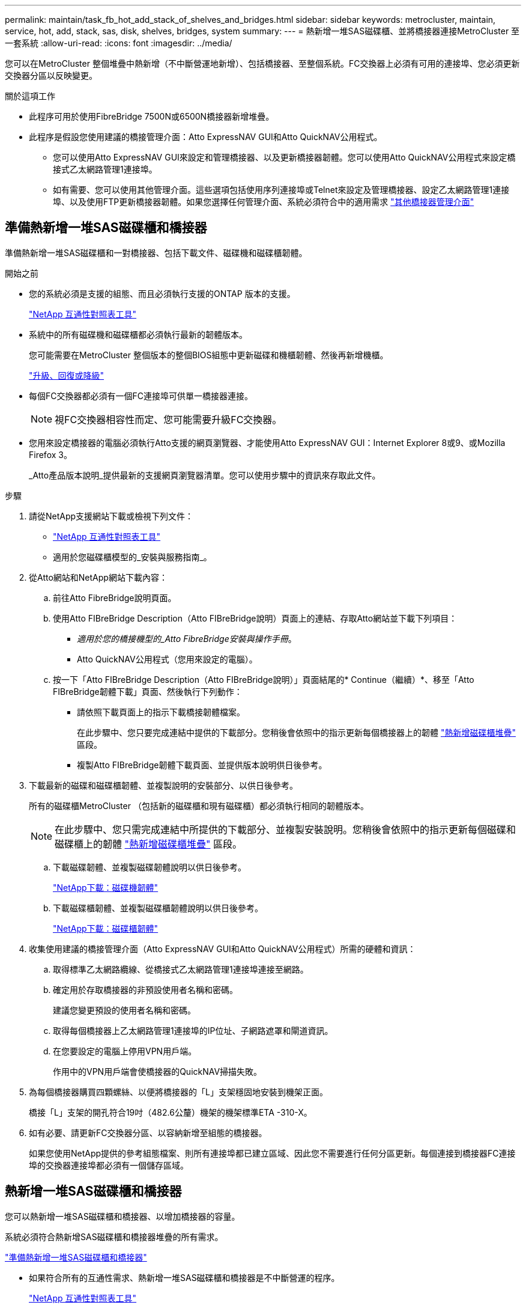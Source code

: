 ---
permalink: maintain/task_fb_hot_add_stack_of_shelves_and_bridges.html 
sidebar: sidebar 
keywords: metrocluster, maintain, service, hot, add, stack, sas, disk, shelves, bridges, system 
summary:  
---
= 熱新增一堆SAS磁碟櫃、並將橋接器連接MetroCluster 至一套系統
:allow-uri-read: 
:icons: font
:imagesdir: ../media/


[role="lead"]
您可以在MetroCluster 整個堆疊中熱新增（不中斷營運地新增）、包括橋接器、至整個系統。FC交換器上必須有可用的連接埠、您必須更新交換器分區以反映變更。

.關於這項工作
* 此程序可用於使用FibreBridge 7500N或6500N橋接器新增堆疊。
* 此程序是假設您使用建議的橋接管理介面：Atto ExpressNAV GUI和Atto QuickNAV公用程式。
+
** 您可以使用Atto ExpressNAV GUI來設定和管理橋接器、以及更新橋接器韌體。您可以使用Atto QuickNAV公用程式來設定橋接式乙太網路管理1連接埠。
** 如有需要、您可以使用其他管理介面。這些選項包括使用序列連接埠或Telnet來設定及管理橋接器、設定乙太網路管理1連接埠、以及使用FTP更新橋接器韌體。如果您選擇任何管理介面、系統必須符合中的適用需求 link:reference_requirements_for_using_other_interfaces_to_configure_and_manage_fibrebridge_bridges.html["其他橋接器管理介面"]






== 準備熱新增一堆SAS磁碟櫃和橋接器

準備熱新增一堆SAS磁碟櫃和一對橋接器、包括下載文件、磁碟機和磁碟櫃韌體。

.開始之前
* 您的系統必須是支援的組態、而且必須執行支援的ONTAP 版本的支援。
+
https://mysupport.netapp.com/matrix["NetApp 互通性對照表工具"^]

* 系統中的所有磁碟機和磁碟櫃都必須執行最新的韌體版本。
+
您可能需要在MetroCluster 整個版本的整個BIOS組態中更新磁碟和機櫃韌體、然後再新增機櫃。

+
https://docs.netapp.com/ontap-9/topic/com.netapp.doc.dot-cm-ug-rdg/home.html["升級、回復或降級"^]

* 每個FC交換器都必須有一個FC連接埠可供單一橋接器連接。
+

NOTE: 視FC交換器相容性而定、您可能需要升級FC交換器。

* 您用來設定橋接器的電腦必須執行Atto支援的網頁瀏覽器、才能使用Atto ExpressNAV GUI：Internet Explorer 8或9、或Mozilla Firefox 3。
+
_Atto產品版本說明_提供最新的支援網頁瀏覽器清單。您可以使用步驟中的資訊來存取此文件。



.步驟
. 請從NetApp支援網站下載或檢視下列文件：
+
** https://mysupport.netapp.com/matrix["NetApp 互通性對照表工具"^]
** 適用於您磁碟櫃模型的_安裝與服務指南_。


. 從Atto網站和NetApp網站下載內容：
+
.. 前往Atto FibreBridge說明頁面。
.. 使用Atto FIBreBridge Description（Atto FIBreBridge說明）頁面上的連結、存取Atto網站並下載下列項目：
+
*** _適用於您的橋接機型的_Atto FibreBridge安裝與操作手冊_。
*** Atto QuickNAV公用程式（您用來設定的電腦）。


.. 按一下「Atto FIBreBridge Description（Atto FIBreBridge說明）」頁面結尾的* Continue（繼續）*、移至「Atto FIBreBridge韌體下載」頁面、然後執行下列動作：
+
*** 請依照下載頁面上的指示下載橋接韌體檔案。
+
在此步驟中、您只要完成連結中提供的下載部分。您稍後會依照中的指示更新每個橋接器上的韌體 link:task_fb_hot_add_stack_of_shelves_and_bridges.html["熱新增磁碟櫃堆疊"] 區段。

*** 複製Atto FIBreBridge韌體下載頁面、並提供版本說明供日後參考。




. 下載最新的磁碟和磁碟櫃韌體、並複製說明的安裝部分、以供日後參考。
+
所有的磁碟櫃MetroCluster （包括新的磁碟櫃和現有磁碟櫃）都必須執行相同的韌體版本。

+

NOTE: 在此步驟中、您只需完成連結中所提供的下載部分、並複製安裝說明。您稍後會依照中的指示更新每個磁碟和磁碟櫃上的韌體 link:task_fb_hot_add_stack_of_shelves_and_bridges.html["熱新增磁碟櫃堆疊"] 區段。

+
.. 下載磁碟韌體、並複製磁碟韌體說明以供日後參考。
+
https://mysupport.netapp.com/site/downloads/firmware/disk-drive-firmware["NetApp下載：磁碟機韌體"^]

.. 下載磁碟櫃韌體、並複製磁碟櫃韌體說明以供日後參考。
+
https://mysupport.netapp.com/site/downloads/firmware/disk-shelf-firmware["NetApp下載：磁碟櫃韌體"^]



. 收集使用建議的橋接管理介面（Atto ExpressNAV GUI和Atto QuickNAV公用程式）所需的硬體和資訊：
+
.. 取得標準乙太網路纜線、從橋接式乙太網路管理1連接埠連接至網路。
.. 確定用於存取橋接器的非預設使用者名稱和密碼。
+
建議您變更預設的使用者名稱和密碼。

.. 取得每個橋接器上乙太網路管理1連接埠的IP位址、子網路遮罩和閘道資訊。
.. 在您要設定的電腦上停用VPN用戶端。
+
作用中的VPN用戶端會使橋接器的QuickNAV掃描失敗。



. 為每個橋接器購買四顆螺絲、以便將橋接器的「L」支架穩固地安裝到機架正面。
+
橋接「L」支架的開孔符合19吋（482.6公釐）機架的機架標準ETA -310-X。

. 如有必要、請更新FC交換器分區、以容納新增至組態的橋接器。
+
如果您使用NetApp提供的參考組態檔案、則所有連接埠都已建立區域、因此您不需要進行任何分區更新。每個連接到橋接器FC連接埠的交換器連接埠都必須有一個儲存區域。





== 熱新增一堆SAS磁碟櫃和橋接器

您可以熱新增一堆SAS磁碟櫃和橋接器、以增加橋接器的容量。

系統必須符合熱新增SAS磁碟櫃和橋接器堆疊的所有需求。

link:task_fb_hot_add_stack_of_shelves_and_bridges.html["準備熱新增一堆SAS磁碟櫃和橋接器"]

* 如果符合所有的互通性需求、熱新增一堆SAS磁碟櫃和橋接器是不中斷營運的程序。
+
https://mysupport.netapp.com/matrix["NetApp 互通性對照表工具"^]

+
link:concept_using_the_interoperability_matrix_tool_to_find_mcc_information.html["使用互通性對照表工具來尋找MetroCluster 各種資訊"]

* 多重路徑HA是MetroCluster 唯一支援使用橋接器之各種不支援的組態。
+
兩個控制器模組都必須能夠透過橋接器存取每個堆疊中的磁碟櫃。

* 您應該在每個站台熱新增相同數量的磁碟櫃。
* 如果您要使用橋接器的頻內管理、而非IP管理、則可跳過設定乙太網路連接埠和IP設定的步驟、如相關步驟所述。



NOTE: 從ONTAP 功能組別9.8開始、「最小橋接器」命令會改為「系統橋接器」。以下步驟顯示了「shorage bridge」命令、但ONTAP 如果您執行的是更新版本的版本、最好使用「系統橋接器」命令。


IMPORTANT: 如果您將SAS纜線插入錯誤的連接埠、從SAS連接埠拔下纜線時、必須等待至少120秒、才能將纜線插入其他SAS連接埠。如果您無法這麼做、系統將無法辨識纜線是否已移至其他連接埠。

.步驟
. 請妥善接地。
. 從任一控制器模組的主控台、檢查系統是否已啟用磁碟自動指派：
+
「顯示磁碟選項」

+
「自動指派」欄會指出是否已啟用磁碟自動指派。

+
[listing]
----

Node        BKg. FW. Upd.  Auto Copy   Auto Assign  Auto Assign Policy
----------  -------------  ----------  -----------  ------------------
node_A_1             on           on           on           default
node_A_2             on           on           on           default
2 entries were displayed.
----
. 停用新堆疊的交換器連接埠。
. 如果設定用於頻內管理、請將纜線從FIBRBridge的RS-232序列連接埠連接至個人電腦上的序列（COM）連接埠。
+
序列連線將用於初始組態、然後透過ONTAP 功能區進行頻內管理、並可使用FC連接埠來監控及管理橋接器。

. 如果設定IP管理、請依照橋接器機型的_Atto FibreBridge安裝與操作手冊_第2.0節中的程序、為每個橋接器設定乙太網路管理1連接埠。
+
在執行ONTAP 版本不超過版本的系統中、頻內管理可透過FC連接埠（而非乙太網路連接埠）存取橋接器。從功能表9.8開始ONTAP 、僅支援頻內管理、且SNMP管理已過時。

+
執行QuickNAV以設定乙太網路管理連接埠時、只會設定以太網路纜線所連接的乙太網路管理連接埠。例如、如果您也想要設定乙太網路管理2連接埠、則需要將乙太網路纜線連接至連接埠2並執行QuickNAV。

. 設定橋接器。
+
如果您從舊橋接器擷取組態資訊、請使用該資訊來設定新橋接器。

+
請務必記下您指定的使用者名稱和密碼。

+
橋接器機型的_Atto FibreBridge安裝與操作手冊_提供最新的可用命令資訊、以及如何使用這些命令。

+

NOTE: 請勿在Atto FibreBridge 7600N或7500N上設定時間同步。Atto FIBreBridge 7600N或7500N的時間同步設定為ONTAP 叢集時間、之後橋接器被人發現。它也會每天定期同步一次。使用的時區為GMT,不可變更。

+
.. 如果設定IP管理、請設定橋接器的IP設定。
+
若要在不使用QuickNAV公用程式的情況下設定IP位址、您需要連線至FibreBridge。

+
如果使用CLI、您必須執行下列命令：

+
「et ipaddressMP1 _ip-address_」

+
"et ipsubnetmaskMP1 _subnet-mask_"

+
"et ipgateway MP1 x x x．x．x"

+
停用了MP1

+
「設定etethernetspeed MP1 1000」

.. 設定橋接器名稱。
+
橋接器在MetroCluster 整個支援架構中應各有一個獨特的名稱。

+
每個站台上一個堆疊群組的橋接名稱範例：

+
*** bride_a_1a.
*** bride_a_1b
*** bride_B_1a
*** bridge _b_1b如果使用CLI、您必須執行下列命令：
+
《以太網的方式來處理問題》



.. 如果執行ONTAP 的是S得9.4或更早版本、請在橋接器上啟用SNMP：+「設為SNMP啟用」
+
在執行ONTAP 版本不超過版本的系統中、頻內管理可透過FC連接埠（而非乙太網路連接埠）存取橋接器。從功能表9.8開始ONTAP 、僅支援頻內管理、且SNMP管理已過時。



. 設定橋接FC連接埠。
+
.. 設定橋接FC連接埠的資料速率/速度。
+
支援的FC資料速率取決於您的機型橋接器。

+
*** 最多支援32、16或8 Gbps的FibreBridge 7600橋接器。
*** 最多支援16、8或4 Gbps的光纖橋接器。
*** 最多支援8、4或2 Gbps的FibreBridge 6500橋接器。
+

NOTE: 您選取的FCDataRate速度會限制為橋接器和橋接連接埠所連接的交換器所支援的最大速度。佈線距離不得超過SFP和其他硬體的限制。

+
如果使用CLI、您必須執行下列命令：

+
「et FCDataRate _port-Number port-spe__」



.. 如果您要設定的是FIBreBridge 7500N或6500N橋接器、請設定連接埠用於PTP的連線模式。
+

NOTE: 設定FIBreBridge 7600N橋接器時、不需要FCConnMode設定。

+
如果使用CLI、您必須執行下列命令：

+
「et FCConnMode _port-number_ PTP」

.. 如果您要設定的是FIBreBridge 7600N或7500N橋接器、則必須設定或停用FC2連接埠。
+
*** 如果您使用第二個連接埠、則必須針對FC2連接埠重複上述子步驟。
*** 如果您不使用第二個連接埠、則必須停用連接埠：+「fcportDisable _port-number_」


.. 如果您要設定的是FIBEBridge 7600N或7500N橋接器、請停用未使用的SAS連接埠：+"ASPortDisable _SAS-port_"
+

NOTE: 預設會啟用SAS連接埠A到D。您必須停用未使用的SAS連接埠。如果只使用SAS連接埠A、則必須停用SAS連接埠B、C和D。



. 安全存取橋接器並儲存橋接器的組態。
+
.. 在控制器提示字元中、檢查橋接器的狀態：
+
《龍橋秀》

+
輸出顯示哪個橋接器未受到保護。

.. 檢查不安全橋接器連接埠的狀態：+「資訊」
+
輸出會顯示乙太網路連接埠MP1和MP2的狀態。

.. 如果已啟用乙太網路連接埠MP1、請執行下列命令：+「Ethernet Port MP1 disabled'（乙太網路連接埠MP1已停用）」
+

NOTE: 如果也啟用乙太網路連接埠MP2、請針對連接埠MP2重複上一個子步驟。

.. 儲存橋接器的組態。
+
您必須執行下列命令：

+
「另存組態」

+
「FirmwareRestart」

+
系統會提示您重新啟動橋接器。



. 更新每個橋接器上的FibreBridge韌體。
+
如果新橋接器的類型與合作夥伴橋接器的類型相同、請升級至與合作夥伴橋接器相同的韌體。如果新橋接器與合作夥伴橋接器的類型不同、請升級至橋接器和ONTAP 版本的更新韌體。請參閱「_ESIFATE_ MetroCluster 」中的「更新連接到光纖橋接器上的韌體」一節。

. [[step10-cable櫃橋接器]將磁碟櫃連接至橋接器：
+
.. 以菊環鏈方式將每個堆疊中的磁碟櫃串連在一起。
+
磁碟櫃模型的安裝指南_提供有關菊環鏈式磁碟櫃的詳細資訊。

.. 對於每個磁碟櫃堆疊、將第一個磁碟櫃的IOM A纜線連接至光纖橋接器A的SAS連接埠A、然後將最後一個磁碟櫃的IOM B纜線連接至光纖橋接器B的SAS連接埠A
+
link:../install-fc/index.html["Fabric附加MetroCluster 的安裝與組態"]

+
link:../install-stretch/concept_considerations_differences.html["延伸MetroCluster 安裝與組態"]

+
每個橋接器都有一條通往磁碟櫃堆疊的路徑；橋接A透過第一個機櫃連接至堆疊的A側、而橋接B則透過最後一個機櫃連接至堆疊的B側。

+

NOTE: 橋接器SAS連接埠B已停用。



. [[step11-verify-each bridge detect]驗證每個橋接器是否能偵測到橋接器所連接的所有磁碟機和磁碟櫃。
+
[cols="30,70"]
|===


| 如果您使用... | 然後... 


 a| 
Atto ExpressNAV GUI
 a| 
.. 在支援的網頁瀏覽器中、於瀏覽器方塊中輸入橋接器的IP位址。
+
您會被帶到Atto FIBreBridge首頁、其中有一個連結。

.. 按一下連結、然後輸入您在設定橋接器時所指定的使用者名稱和密碼。
+
Atto FIBreBridge狀態頁面會出現、左側會顯示功能表。

.. 按一下功能表中的*進階*。
.. 檢視連線的裝置：+「最新」
.. 按一下*提交*。




 a| 
序列連接埠連線
 a| 
檢視連線的裝置：

「astargets」

|===
+
輸出顯示連接橋接器的裝置（磁碟和磁碟櫃）。輸出線會依序編號、以便您快速計算裝置數量。

+

NOTE: 如果輸出開頭出現截短的文字回應、您可以使用Telnet連線到橋接器、然後使用「sastargets」命令檢視所有輸出。

+
下列輸出顯示已連接10個磁碟：

+
[listing]
----
Tgt VendorID ProductID        Type        SerialNumber
  0 NETAPP   X410_S15K6288A15 DISK        3QP1CLE300009940UHJV
  1 NETAPP   X410_S15K6288A15 DISK        3QP1ELF600009940V1BV
  2 NETAPP   X410_S15K6288A15 DISK        3QP1G3EW00009940U2M0
  3 NETAPP   X410_S15K6288A15 DISK        3QP1EWMP00009940U1X5
  4 NETAPP   X410_S15K6288A15 DISK        3QP1FZLE00009940G8YU
  5 NETAPP   X410_S15K6288A15 DISK        3QP1FZLF00009940TZKZ
  6 NETAPP   X410_S15K6288A15 DISK        3QP1CEB400009939MGXL
  7 NETAPP   X410_S15K6288A15 DISK        3QP1G7A900009939FNTT
  8 NETAPP   X410_S15K6288A15 DISK        3QP1FY0T00009940G8PA
  9 NETAPP   X410_S15K6288A15 DISK        3QP1FXW600009940VERQ
----
. 確認命令輸出顯示橋接器已連接至堆疊中所有適當的磁碟和磁碟櫃。
+
[cols="30,70"]
|===


| 如果輸出是... | 然後... 


 a| 
正確
 a| 
重複 <<step11-verify-each-bridge-detect,步驟11.>> 每個剩餘的橋接器。



 a| 
不正確
 a| 
.. 檢查SAS纜線是否鬆脫、或重複修正SAS纜線 <<step10-cable-shelves-bridges,步驟10>>。
.. 重複 <<step11-verify-each-bridge-detect,步驟11.>>。


|===
. 如果您要設定架構附加MetroCluster 的支援功能、請使用表中所示的佈線、將每個橋接器連接至本機FC交換器、以供您進行組態、交換器機型和FC對SAS橋接器機型：
+

NOTE: Brocade和Cisco交換器使用不同的連接埠編號、如下表所示。

+
** 在Brocade交換器上、第一個連接埠編號為「0」。
** 在Cisco交換器上、第一個連接埠編號為「1」。
+
|===


13+| 使用光纖通道連接埠（FC1和FC2）的Fibre Bridge 7500N或7600N組態 


13+| DR群組1 


3+|  2+| Brocade 6505 2+| Brocade 6510、Brocade DCX 8510-8 2+| Brocade 6520 2+| Brocade G620、Brocade G620-1、Brocade G630、Brocade G630-1 2+| Brocade G720 


2+| 元件 | 連接埠 | 交換器1 | 交換器2. | 交換器1 | 交換器2. | 交換器1 | 交換器2. | 交換器1 | 交換器2. | 交換器1 | 交換器2. 


 a| 
堆疊1
 a| 
bride_x_1a.
 a| 
FC1
 a| 
8.
 a| 
 a| 
8.
 a| 
 a| 
8.
 a| 
 a| 
8.
 a| 
 a| 
10.
 a| 



 a| 
FC2
 a| 
-
 a| 
8.
 a| 
-
 a| 
8.
 a| 
-
 a| 
8.
 a| 
-
 a| 
8.
 a| 
-
 a| 
10.



 a| 
bride_x_1B
 a| 
FC1
 a| 
9.
 a| 
-
 a| 
9.
 a| 
-
 a| 
9.
 a| 
-
 a| 
9.
 a| 
-
 a| 
11.
 a| 
-



 a| 
FC2
 a| 
-
 a| 
9.
 a| 
-
 a| 
9.
 a| 
-
 a| 
9.
 a| 
-
 a| 
9.
 a| 
-
 a| 
11.



 a| 
堆疊2.
 a| 
bride_x_2a
 a| 
FC1
 a| 
10.
 a| 
-
 a| 
10.
 a| 
-
 a| 
10.
 a| 
-
 a| 
10.
 a| 
-
 a| 
14
 a| 
-



 a| 
FC2
 a| 
-
 a| 
10.
 a| 
-
 a| 
10.
 a| 
-
 a| 
10.
 a| 
-
 a| 
10.
 a| 
-
 a| 
14



 a| 
bride_x_2B
 a| 
FC1
 a| 
11.
 a| 
-
 a| 
11.
 a| 
-
 a| 
11.
 a| 
-
 a| 
11.
 a| 
-
 a| 
17
 a| 
-



 a| 
FC2
 a| 
-
 a| 
11.
 a| 
-
 a| 
11.
 a| 
-
 a| 
11.
 a| 
-
 a| 
11.
 a| 
-
 a| 
17



 a| 
堆疊3
 a| 
bride_x_3a
 a| 
FC1
 a| 
12.
 a| 
-
 a| 
12.
 a| 
-
 a| 
12.
 a| 
-
 a| 
12.
 a| 
-
 a| 
18
 a| 
-



 a| 
FC2
 a| 
-
 a| 
12.
 a| 
-
 a| 
12.
 a| 
-
 a| 
12.
 a| 
-
 a| 
12.
 a| 
-
 a| 
18



 a| 
bride_x_3B.
 a| 
FC1
 a| 
13.
 a| 
-
 a| 
13.
 a| 
-
 a| 
13.
 a| 
-
 a| 
13.
 a| 
-
 a| 
19
 a| 
-



 a| 
FC2
 a| 
-
 a| 
13.
 a| 
-
 a| 
13.
 a| 
-
 a| 
13.
 a| 
-
 a| 
13.
 a| 
-
 a| 
19



 a| 
堆疊y
 a| 
bride_x_ya
 a| 
FC1
 a| 
14
 a| 
-
 a| 
14
 a| 
-
 a| 
14
 a| 
-
 a| 
14
 a| 
-
 a| 
20
 a| 
-



 a| 
FC2
 a| 
-
 a| 
14
 a| 
-
 a| 
14
 a| 
-
 a| 
14
 a| 
-
 a| 
14
 a| 
-
 a| 
20



 a| 
bride_x_yb
 a| 
FC1
 a| 
15
 a| 
-
 a| 
15
 a| 
-
 a| 
15
 a| 
-
 a| 
15
 a| 
-
 a| 
21
 a| 
-



 a| 
FC2
 a| 
--

-- a| 
15
 a| 
--

-- a| 
15
 a| 
--

-- a| 
15
 a| 
-
 a| 
15
 a| 
-
 a| 
21



 a| 

NOTE: G620、G630、G620-1和G630-1交換器的連接埠16、17、20和21可連接其他橋接器。

|===
+
|===


11+| 使用光纖通道連接埠（FC1和FC2）的Fibre Bridge 7500N或7600N組態 


11+| DR群組2. 


3+|  2+| Brocade G620、Brocade G620-1、Brocade G630、Brocade G630-1 2+| Brocade 6510、Brocade DCX 8510-8 2+| Brocade 6520 2+| Brocade G720 


2+| 元件 | 連接埠 | 交換器1 | 交換器2. | 交換器1 | 交換器2. | 交換器1 | 交換器2. | 交換器1 | 交換器2. 


 a| 
堆疊1
 a| 
bride_x_51A
 a| 
FC1
 a| 
26
 a| 
-
 a| 
32
 a| 
-
 a| 
56
 a| 
-
 a| 
32
 a| 
-



 a| 
FC2
 a| 
-
 a| 
26
 a| 
-
 a| 
32
 a| 
-
 a| 
56
 a| 
-
 a| 
32



 a| 
bride_x_51b
 a| 
FC1
 a| 
27
 a| 
-
 a| 
33
 a| 
-
 a| 
57
 a| 
-
 a| 
33
 a| 
-



 a| 
FC2
 a| 
-
 a| 
27
 a| 
-
 a| 
33
 a| 
-
 a| 
57
 a| 
-
 a| 
33



 a| 
堆疊2.
 a| 
bride_x_52A
 a| 
FC1
 a| 
30
 a| 
-
 a| 
34
 a| 
-
 a| 
58
 a| 
-
 a| 
34
 a| 
-



 a| 
FC2
 a| 
-
 a| 
30
 a| 
-
 a| 
34
 a| 
-
 a| 
58
 a| 
-
 a| 
34



 a| 
bride_x_52b
 a| 
FC1
 a| 
31
 a| 
-
 a| 
35
 a| 
-
 a| 
59
 a| 
-
 a| 
35
 a| 
-



 a| 
FC2
 a| 
-
 a| 
31
 a| 
-
 a| 
35
 a| 
-
 a| 
59
 a| 
-
 a| 
35



 a| 
堆疊3
 a| 
bride_x_53A
 a| 
FC1
 a| 
32
 a| 
-
 a| 
36
 a| 
-
 a| 
60
 a| 
-
 a| 
36
 a| 
-



 a| 
FC2
 a| 
-
 a| 
32
 a| 
-
 a| 
36
 a| 
-
 a| 
60
 a| 
-
 a| 
36



 a| 
bride_x_53B
 a| 
FC1
 a| 
33
 a| 
-
 a| 
37
 a| 
-
 a| 
61.
 a| 
-
 a| 
37
 a| 
-



 a| 
FC2
 a| 
-
 a| 
33
 a| 
-
 a| 
37
 a| 
-
 a| 
61.
 a| 
-
 a| 
37



 a| 
堆疊y
 a| 
bride_x_5ya
 a| 
FC1
 a| 
34
 a| 
-
 a| 
38
 a| 
-
 a| 
62.
 a| 
-
 a| 
38
 a| 
-



 a| 
FC2
 a| 
-
 a| 
34
 a| 
-
 a| 
38
 a| 
-
 a| 
62.
 a| 
-
 a| 
38



 a| 
bride_x_5yb
 a| 
FC1
 a| 
35
 a| 
-
 a| 
39
 a| 
-
 a| 
63.
 a| 
-
 a| 
39
 a| 
-



 a| 
FC2
 a| 
-
 a| 
35
 a| 
-
 a| 
39
 a| 
-
 a| 
63.
 a| 
-
 a| 
39



 a| 

NOTE: 其他橋接器可連接至G620、G630、G620-1和G-630-1交換器的連接埠36 - 39。

|===
+
|===


12+| 使用Fibre Bridge 6500N橋接器或使用單一FC連接埠（FC1或FC2）的Fibre Bridge 7500N或7600N的組態 


12+| DR群組1 


2+|  2+| Brocade 6505 2+| Brocade 6510、Brocade DCX 8510-8 2+| Brocade 6520 2+| Brocade G620、Brocade G620-1、Brocade G630、Brocade G630-1 2+| Brocade G720 


| 元件 | 連接埠 | 交換器1 | 交換器2. | 交換器1 | 交換器2. | 交換器1 | 交換器2. | 交換器1 | 交換器2. | 交換器1 | 交換器2. 


 a| 
堆疊1
 a| 
bride_x_1a.
 a| 
8.
 a| 
 a| 
8.
 a| 
 a| 
8.
 a| 
 a| 
8.
 a| 
 a| 
10.
 a| 



 a| 
bride_x_1b.
 a| 
-
 a| 
8.
 a| 
-
 a| 
8.
 a| 
-
 a| 
8.
 a| 
-
 a| 
8.
 a| 
-
 a| 
10.



 a| 
堆疊2.
 a| 
bride_x_2a
 a| 
9.
 a| 
-
 a| 
9.
 a| 
-
 a| 
9.
 a| 
-
 a| 
9.
 a| 
-
 a| 
11.
 a| 
-



 a| 
bride_x_2b
 a| 
-
 a| 
9.
 a| 
-
 a| 
9.
 a| 
-
 a| 
9.
 a| 
-
 a| 
9.
 a| 
-
 a| 
11.



 a| 
堆疊3
 a| 
bride_x_3a
 a| 
10.
 a| 
-
 a| 
10.
 a| 
-
 a| 
10.
 a| 
-
 a| 
10.
 a| 
-
 a| 
14
 a| 
-



 a| 
bride_x_4b.
 a| 
-
 a| 
10.
 a| 
-
 a| 
10.
 a| 
-
 a| 
10.
 a| 
-
 a| 
10.
 a| 
-
 a| 
14



 a| 
堆疊y
 a| 
bride_x_ya
 a| 
11.
 a| 
-
 a| 
11.
 a| 
-
 a| 
11.
 a| 
-
 a| 
11.
 a| 
-
 a| 
15
 a| 
-



 a| 
bride_x_yb
 a| 
-
 a| 
11.
 a| 
-
 a| 
11.
 a| 
-
 a| 
11.
 a| 
-
 a| 
11.
 a| 
-
 a| 
15



 a| 

NOTE: G620、G630、G620-1和G630-1交換器的連接埠12-17、20和21可連接其他橋接器。可將其他橋接器連接至連接埠16-17、20和21台G720交換器。

|===
+
|===


10+| 使用Fibre Bridge 6500N橋接器或使用單一FC連接埠（FC1或FC2）的Fibre Bridge 7500N或7600N的組態 


10+| DR群組2. 


2+|  2+| Brocade G720 2+| Brocade G620、Brocade G620-1、Brocade G630、Brocade G630-1 2+| Brocade 6510、Brocade DCX 8510-8 2+| Brocade 6520 


 a| 
堆疊1
 a| 
bride_x_51A
 a| 
32
 a| 
-
 a| 
26
 a| 
-
 a| 
32
 a| 
-
 a| 
56
 a| 
-



 a| 
bride_x_51b
 a| 
-
 a| 
32
 a| 
-
 a| 
26
 a| 
-
 a| 
32
 a| 
-
 a| 
56



 a| 
堆疊2.
 a| 
bride_x_52A
 a| 
33
 a| 
-
 a| 
27
 a| 
-
 a| 
33
 a| 
-
 a| 
57
 a| 
-



 a| 
bride_x_52b
 a| 
-
 a| 
33
 a| 
-
 a| 
27
 a| 
-
 a| 
33
 a| 
-
 a| 
57



 a| 
堆疊3
 a| 
bride_x_53A
 a| 
34
 a| 
-
 a| 
30
 a| 
-
 a| 
34
 a| 
-
 a| 
58
 a| 
-



 a| 
bride_x_54b
 a| 
-
 a| 
34
 a| 
-
 a| 
30
 a| 
-
 a| 
34
 a| 
-
 a| 
58



 a| 
堆疊y
 a| 
bride_x_ya
 a| 
35
 a| 
-
 a| 
31
 a| 
-
 a| 
35
 a| 
-
 a| 
59
 a| 
-



 a| 
bride_x_yb
 a| 
-
 a| 
35
 a| 
-
 a| 
31
 a| 
-
 a| 
35
 a| 
-
 a| 
59



 a| 

NOTE: 其他橋接器可連接G620、G630、G620-1和G630-1交換器的連接埠32至39。G720交換器的連接埠36至39可連接其他橋接器。

|===


. 如果您要設定橋接式MetroCluster 的連接式功能不全系統、請將每個橋接器連接至控制器模組：
+
.. 將橋接器的FC連接埠1纜線連接至叢集A中控制器模組上的16 GB或8 GB FC連接埠
.. 將橋接器的FC連接埠2纜線連接至叢集A中控制器模組的相同速度FC連接埠
.. 在其他後續橋接器上重複這些子步驟、直到所有橋接器均已連接好纜線為止。


. 從系統主控台將磁碟機韌體更新為最新版本：
+
'磁碟防火牆更新'

+
您必須在兩個控制器模組上執行此命令。

+
https://mysupport.netapp.com/site/downloads/firmware/disk-drive-firmware["NetApp下載：磁碟機韌體"^]

. 使用下載韌體的指示、將磁碟櫃韌體更新至最新版本。
+
您可以從任一控制器模組的系統主控台執行程序中的命令。

+
https://mysupport.netapp.com/site/downloads/firmware/disk-shelf-firmware["NetApp下載：磁碟櫃韌體"^]

. 如果您的系統未啟用磁碟自動指派、請指派磁碟機擁有權。
+
https://docs.netapp.com/ontap-9/topic/com.netapp.doc.dot-cm-psmg/home.html["磁碟與Aggregate管理"^]

+

NOTE: 如果您要在多個控制器模組之間分割單一磁碟櫃堆疊的擁有權、則必須先停用叢集中兩個節點上的磁碟自動指派（「儲存磁碟選項修改-自動指派關閉*」）、再指派磁碟擁有權； 否則、當您指派任何單一磁碟機時、其餘的磁碟機可能會自動指派給相同的控制器模組和集區。

+

NOTE: 在更新磁碟機韌體和磁碟櫃韌體、並完成本工作中的驗證步驟之前、您不得將磁碟機新增至集合體或磁碟區。

. 啟用新堆疊的交換器連接埠。
. 驗證MetroCluster 下列項目中的功能：ONTAP
+
.. 檢查系統是否具有多路徑：+「節點執行-node-name_ sysconfig -A」
.. 檢查兩個叢集上是否有任何健全狀況警示：+「系統健全狀況警示顯示」
.. 確認MetroCluster 此功能的組態、並確認操作模式正常：+「MetroCluster show」
.. 執行MetroCluster 功能不全：+ MetroCluster 「功能不全」
.. 顯示MetroCluster 不實檢查的結果：+ MetroCluster 「不實檢查顯示」
.. 檢查交換器上是否有任何健全狀況警示（如果有）：+「切換顯示」
.. 執行Config Advisor
+
https://mysupport.netapp.com/site/tools/tool-eula/activeiq-configadvisor["NetApp下載Config Advisor"^]

.. 執行Config Advisor 完功能後、請檢閱工具的輸出結果、並依照輸出中的建議來解決發現的任何問題。


. 如果適用、請針對合作夥伴網站重複此程序。


link:concept_in_band_management_of_the_fc_to_sas_bridges.html["FC至SAS橋接器的頻內管理"]
